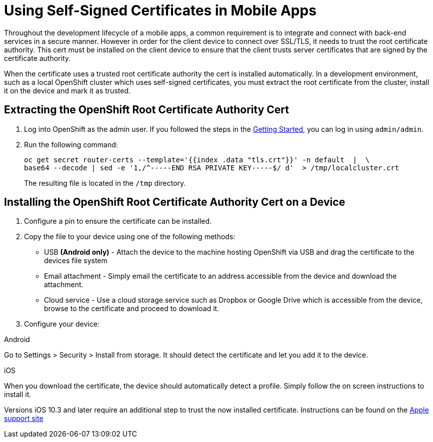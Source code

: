//[[using-self-signed-certificates-in-mobile-clients]]
= Using Self-Signed Certificates in Mobile Apps

Throughout the development lifecycle of a mobile apps, a common
requirement is to integrate and connect with back-end
services in a secure manner. However in order for the client
device to connect over SSL/TLS, it needs to trust the root
certificate authority. This cert must be installed on the client device
to ensure that the client trusts server certificates that are signed by
the certificate authority.

When the certificate uses a trusted root certificate authority the cert is installed automatically.
In a development environment, such as a local OpenShift cluster which uses
self-signed certificates, you must extract the root certificate from the cluster, install it on the device and mark it as trusted.

[[extracting-root-ca]]
== Extracting the OpenShift Root Certificate Authority Cert

. Log into OpenShift as the admin user. If you followed the steps in the xref:index.adoc[Getting Started], you can log in using `admin/admin`.

. Run the following command:
+
[source,bash]
----
oc get secret router-certs --template='{{index .data "tls.crt"}}' -n default  |  \
base64 --decode | sed -e '1,/^-----END RSA PRIVATE KEY-----$/ d'  > /tmp/localcluster.crt
----
+
The resulting file is located in the `/tmp` directory.

[[installing-on-device]]
== Installing the OpenShift Root Certificate Authority Cert on a Device

. Configure a pin to ensure the certificate can be installed.

. Copy the file to your device using one of the following methods:
+
* USB *(Android only)* - Attach the device to the machine hosting
OpenShift via USB and drag the certificate to the devices file system
* Email attachment - Simply email the certificate to an address
accessible from the device and download the attachment.
* Cloud service - Use a cloud storage service such as Dropbox or Google
Drive which is accessible from the device, browse to the certificate and
proceed to download it.

. Configure your device:

[role="primary"]
.Android

****
Go to Settings > Security > Install from storage. It should detect the
certificate and let you add it to the device.
****

[role="secondary"]
.iOS

****
When you download the certificate, the
device should automatically detect a profile. Simply follow the on
screen instructions to install it.

Versions iOS 10.3 and later require an additional step to trust the now
installed certificate. Instructions can be found on the
https://support.apple.com/en-us/HT204477[Apple support site]
****
